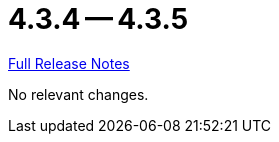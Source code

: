 // SPDX-FileCopyrightText: 2023 Artemis Changelog Contributors
//
// SPDX-License-Identifier: CC-BY-SA-4.0

= 4.3.4 -- 4.3.5

link:https://github.com/ls1intum/Artemis/releases/tag/4.3.5[Full Release Notes]

No relevant changes.
